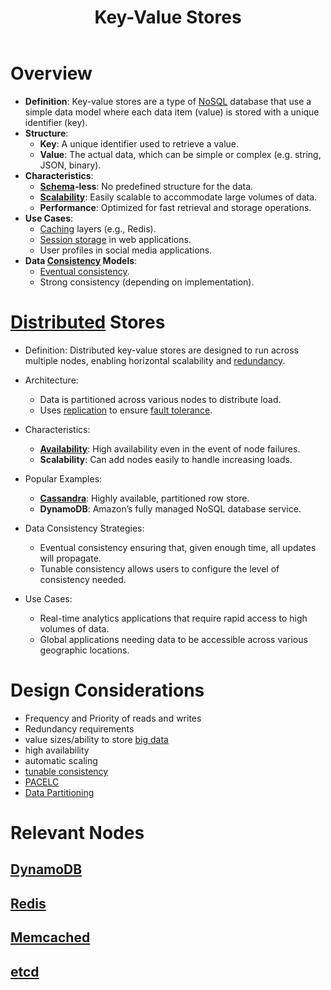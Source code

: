 :PROPERTIES:
:ID:       91a15189-1200-463e-a648-1f1b938370af
:END:
#+title: Key-Value Stores
#+filetags: :database:

* Overview

- *Definition*: Key-value stores are a type of [[id:972f53f5-0c08-4136-8214-1b62fba60360][NoSQL]] database that use a simple data model where each data item (value) is stored with a unique identifier (key).
- *Structure*:
  - *Key*: A unique identifier used to retrieve a value.
  - *Value*: The actual data, which can be simple or complex (e.g. string, JSON, binary).
- *Characteristics*:
  - *[[id:128acd70-93d7-4ef1-9e17-92b590924a6d][Schema]]-less*: No predefined structure for the data.
  - *[[id:56dbce77-b258-4fde-a6c7-f865e476c879][Scalability]]*: Easily scalable to accommodate large volumes of data.
  - *Performance*: Optimized for fast retrieval and storage operations.

- *Use Cases*:
  - [[id:c8a3e246-0f29-4909-ab48-0d34802451d5][Caching]] layers (e.g., Redis).
  - [[id:1995be49-7430-4b98-aad3-e2cfc8499e2d][Session storage]] in web applications.
  - User profiles in social media applications.

- *Data [[id:20240519T152842.050227][Consistency]] Models*:
  - [[id:20240519T221608.054348][Eventual consistency]].
  - Strong consistency (depending on implementation).

* [[id:a3d0278d-d7b7-47d8-956d-838b79396da7][Distributed]] Stores

- Definition: Distributed key-value stores are designed to run across multiple nodes, enabling horizontal scalability and [[id:262874ff-9248-485d-91ee-f7ca1dc2c31d][redundancy]].

- Architecture:
  - Data is partitioned across various nodes to distribute load.
  - Uses [[id:8cd19397-b5e5-40b6-a172-456c34985a11][replication]] to ensure [[id:20240519T162542.805560][fault tolerance]].

- Characteristics:
  - *[[id:20240519T152842.050227][Availability]]*: High availability even in the event of node failures.
  - *Scalability*: Can add nodes easily to handle increasing loads.

- Popular Examples:
  - *[[id:20240519T221905.005300][Cassandra]]*: Highly available, partitioned row store.
  - *DynamoDB*: Amazon’s fully managed NoSQL database service.

- Data Consistency Strategies:
  - Eventual consistency ensuring that, given enough time, all updates will propagate.
  - Tunable consistency allows users to configure the level of consistency needed.

- Use Cases:
  - Real-time analytics applications that require rapid access to high volumes of data.
  - Global applications needing data to be accessible across various geographic locations.

* Design Considerations
 - Frequency and Priority of reads and writes
 - Redundancy requirements
 - value sizes/ability to store [[id:710e11f8-780a-4aa5-84fc-c0ab9bb848c0][big data]]
 - high availability
 - automatic scaling
 - [[id:cec7319e-717f-41e6-8cb9-d82a3e3aaa1c][tunable consistency]]
 - [[id:3df0c885-d021-4500-9c48-21922be7ff9d][PACELC]]
 - [[id:ec72a732-2cc6-4f57-965b-c57f27f96a4e][Data Partitioning]]
* Relevant Nodes
** [[id:4f6c9fa4-ab8c-48da-a412-27a5a5867a21][DynamoDB]]
** [[id:283c3a6b-6a8c-4e14-85f4-8f67494629ce][Redis]]
** [[id:3390e37d-0b31-4219-9a52-b919ad61d5d9][Memcached]]
** [[id:3568f42c-6e48-4d10-8249-c95c080a975c][etcd]]
